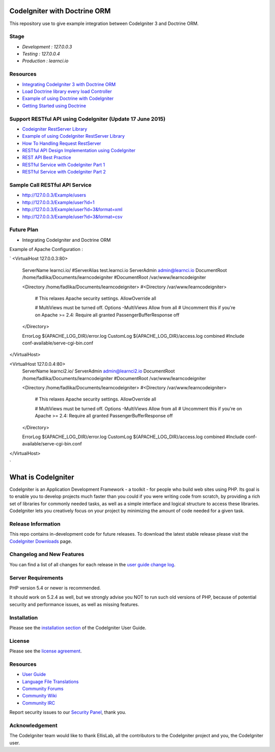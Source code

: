 #############################
CodeIgniter with Doctrine ORM
#############################

This repository use to give example integration between CodeIgniter 3 and Doctrine ORM.

*********
Stage
*********
-  `Development : 127.0.0.3`
-  `Testing : 127.0.0.4`
-  `Production : learnci.io`

*********
Resources
*********
-  `Integrating CodeIgniter 3 with Doctrine ORM <http://blog.beheist.com/integrating-codeigniter-and-doctrine-2-orm-with-composer/>`_
-  `Load Doctrine library every load Controller <http://wildlyinaccurate.com/integrating-doctrine-2-with-codeigniter-2/>`_
-  `Example of using Doctrine with CodeIgniter <http://joelverhagen.com/blog/2011/05/setting-up-codeigniter-2-with-doctrine-2-the-right-way/>`_
-  `Getting Started using Doctrine <http://docs.doctrine-project.org/projects/doctrine-orm/en/latest/tutorials/getting-started.html>`_


*********
Support RESTful API using CodeIgniter (Update 17 June 2015)
*********
-  `Codeigniter RestServer Library <https://github.com/chriskacerguis/codeigniter-restserver>`_
-  `Example of using CodeIgniter RestServer Library <https://github.com/awhitney42/codeigniter-restserver-resources>`_
-  `How To Handling Request RestServer <https://github.com/chriskacerguis/codeigniter-restserver#handling-requests>`_
-  `RESTful API Design Implementation using CodeIgniter <http://www.slideshare.net/appleboy/restful-api-design-implementation-with-codeigniter-php-framework?related=1>`_
-  `REST API Best Practice <http://www.slideshare.net/sachingk30/rest-api-best-practices-implementing-in-codeigniter>`_
-  `RESTful Service with CodeIgniter Part 1 <http://outergalactic.org/blog/restful-services-with-codeigniter/>`_
-  `RESTful Service with CodeIgniter Part 2 <http://adamwhitney.net/blog/?p=707>`_

*********
Sample Call RESTful API Service
*********
-  http://127.0.0.3/Example/users
-  http://127.0.0.3/Example/user?id=1 
-  http://127.0.0.3/Example/user?id=3&format=xml 
-  http://127.0.0.3/Example/user?id=3&format=csv

*********
Future Plan
*********
-  Integrating CodeIgniter and Doctrine ORM



Example of Apache Configuration :

`
<VirtualHost 127.0.0.3:80>
	ServerName learnci.io/
	#ServerAlias test.learnci.io
	ServerAdmin admin@learnci.io
	DocumentRoot /home/fadlika/Documents/learncodeigniter
	#DocumentRoot /var/www/learncodeigniter

	<Directory /home/fadlika/Documents/learncodeigniter>
	#<Directory /var/www/learncodeigniter>
		# This relaxes Apache security settings.
		AllowOverride all
		
		# MultiViews must be turned off.
		Options -MultiViews
		Allow from all
		# Uncomment this if you're on Apache >= 2.4:
		Require all granted
		PassengerBufferResponse off
	</Directory>

	ErrorLog ${APACHE_LOG_DIR}/error.log
	CustomLog ${APACHE_LOG_DIR}/access.log combined
	#Include conf-available/serve-cgi-bin.conf
</VirtualHost>

<VirtualHost 127.0.0.4:80>
	ServerName learnci2.io/
	ServerAdmin admin@learnci2.io
	DocumentRoot /home/fadlika/Documents/learncodeigniter
	#DocumentRoot /var/www/learncodeigniter

	<Directory /home/fadlika/Documents/learncodeigniter>
	#<Directory /var/www/learncodeigniter>
		# This relaxes Apache security settings.
		AllowOverride all
		
		# MultiViews must be turned off.
		Options -MultiViews
		Allow from all
		# Uncomment this if you're on Apache >= 2.4:
		Require all granted
		PassengerBufferResponse off
	</Directory>

	ErrorLog ${APACHE_LOG_DIR}/error.log
	CustomLog ${APACHE_LOG_DIR}/access.log combined
	#Include conf-available/serve-cgi-bin.conf
</VirtualHost>

`


###################
What is CodeIgniter
###################

CodeIgniter is an Application Development Framework - a toolkit - for people
who build web sites using PHP. Its goal is to enable you to develop projects
much faster than you could if you were writing code from scratch, by providing
a rich set of libraries for commonly needed tasks, as well as a simple
interface and logical structure to access these libraries. CodeIgniter lets
you creatively focus on your project by minimizing the amount of code needed
for a given task.

*******************
Release Information
*******************

This repo contains in-development code for future releases. To download the
latest stable release please visit the `CodeIgniter Downloads
<http://www.codeigniter.com/download>`_ page.

**************************
Changelog and New Features
**************************

You can find a list of all changes for each release in the `user
guide change log <https://github.com/bcit-ci/CodeIgniter/blob/develop/user_guide_src/source/changelog.rst>`_.

*******************
Server Requirements
*******************

PHP version 5.4 or newer is recommended.

It should work on 5.2.4 as well, but we strongly advise you NOT to run
such old versions of PHP, because of potential security and performance
issues, as well as missing features.

************
Installation
************

Please see the `installation section <http://www.codeigniter.com/user_guide/installation/index.html>`_
of the CodeIgniter User Guide.

*******
License
*******

Please see the `license
agreement <https://github.com/bcit-ci/CodeIgniter/blob/develop/user_guide_src/source/license.rst>`_.

*********
Resources
*********

-  `User Guide <http://www.codeigniter.com/docs>`_
-  `Language File Translations <https://github.com/bcit-ci/codeigniter3-translations>`_
-  `Community Forums <http://forum.codeigniter.com/>`_
-  `Community Wiki <https://github.com/bcit-ci/CodeIgniter/wiki>`_
-  `Community IRC <http://www.codeigniter.com/irc>`_

Report security issues to our `Security Panel <mailto:security@codeigniter.com>`_, thank you.

***************
Acknowledgement
***************

The CodeIgniter team would like to thank EllisLab, all the
contributors to the CodeIgniter project and you, the CodeIgniter user.